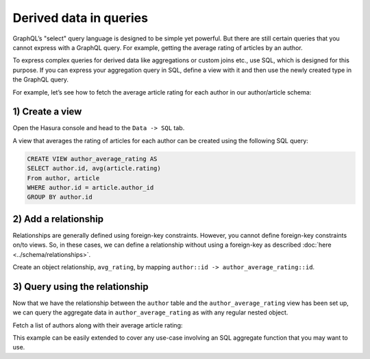 .. meta::
  :keywords: computed fields, derived data, aggregations

Derived data in queries
=======================
GraphQL’s "select" query language is designed to be simple yet powerful. But there are still certain
queries that you cannot express with a GraphQL query. For example, getting the average rating of articles by an
author.

To express complex queries for derived data like aggregations or custom joins etc., use SQL, which is designed for this
purpose. If you can express your aggregation query in SQL, define a view with it and then use the newly created
type in the GraphQL query.

For example, let’s see how to fetch the average article rating for each author in our author/article schema:

1) Create a view
----------------
Open the Hasura console and head to the ``Data -> SQL`` tab.

A view that averages the rating of articles for each author can be created using the following SQL query:

.. code-block:: SQL

  CREATE VIEW author_average_rating AS
  SELECT author.id, avg(article.rating)
  From author, article
  WHERE author.id = article.author_id
  GROUP BY author.id

2) Add a relationship
---------------------
Relationships are generally defined using foreign-key constraints. However, you cannot define foreign-key constraints
on/to views. So, in these cases, we can define a relationship without using a foreign-key as described
:doc:`here <../schema/relationships>`.

Create an object relationship, ``avg_rating``, by mapping ``author::id -> author_average_rating::id``.

3) Query using the relationship
-------------------------------
Now that we have the relationship between the ``author`` table and the ``author_average_rating`` view has been set
up, we can query the aggregate data in ``author_average_rating`` as with any regular nested object.

Fetch a list of authors along with their average article rating:

.. graphiql::
  :view_only:
  :query:
    query {
      author {
        id
        name
        avg_rating {
          avg
        }
      }
    }
  :response:
    {
      "data": {
        "author": [
          {
            "id": 1,
            "name": "Justin",
            "avg_rating": {
              "avg": 2.5
            }
          },
          {
            "id": 2,
            "name": "Beltran",
            "avg_rating": {
              "avg": 3
            }
          },
          {
            "id": 3,
            "name": "Sidney",
            "avg_rating": {
              "avg": 2.6666666666666665
            }
          },
          {
            "id": 4,
            "name": "Anjela",
            "avg_rating": {
              "avg": 2.5
            }
          }
        ]
      }
    }

This example can be easily extended to cover any use-case involving an SQL aggregate function that you may want to use.
